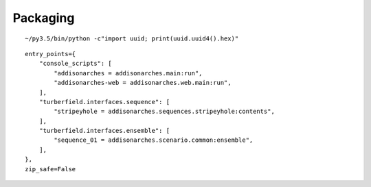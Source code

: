 .. _packaging:

Packaging
:::::::::

::

    ~/py3.5/bin/python -c"import uuid; print(uuid.uuid4().hex)"

::

    entry_points={
        "console_scripts": [
            "addisonarches = addisonarches.main:run",
            "addisonarches-web = addisonarches.web.main:run",
        ],
        "turberfield.interfaces.sequence": [
            "stripeyhole = addisonarches.sequences.stripeyhole:contents",
        ],
        "turberfield.interfaces.ensemble": [
            "sequence_01 = addisonarches.scenario.common:ensemble",
        ],
    },
    zip_safe=False
